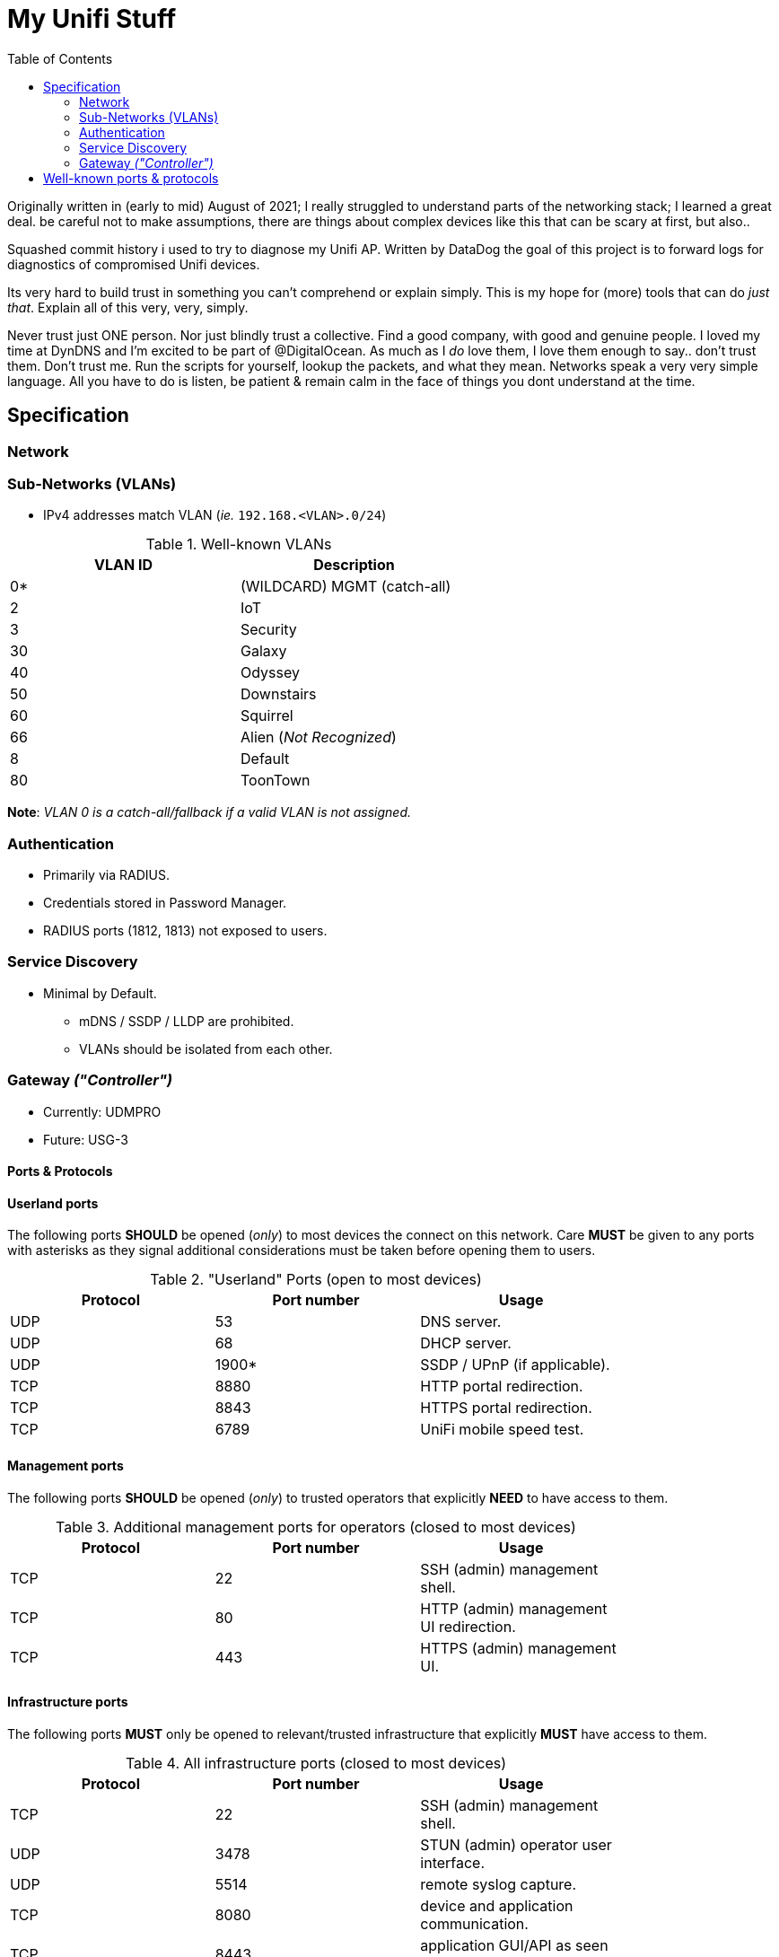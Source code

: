 = My Unifi Stuff
:toc:

Originally written in (early to mid) August of 2021; I really struggled to
understand parts of the networking stack; I learned a great deal. be careful
not to make assumptions, there are things about complex devices like this that
can be scary at first, but also..

Squashed commit history i used to try to diagnose my Unifi AP. Written by
DataDog the goal of this project is to forward logs for diagnostics of
compromised Unifi devices.

Its very hard to build trust in something you can't comprehend or explain
simply. This is my hope for (more) tools that can do _just that_. Explain all
of this very, very, simply.

Never trust just ONE person. Nor just blindly trust a collective. Find a good
company, with good and genuine people. I loved my time at DynDNS and I'm
excited to be part of @DigitalOcean. As much as I _do_ love them, I love them
enough to say.. don't trust them. Don't trust me. Run the scripts for yourself,
lookup the packets, and what they mean. Networks speak a very very simple
language. All you have to do is listen, be patient & remain calm in the face of
things you dont understand at the time.


== Specification

=== Network

=== Sub-Networks (VLANs)

- IPv4 addresses match VLAN (_ie._ `192.168.<VLAN>.0/24`)

.Well-known VLANs
[width="60%",options="header"]
|==============================================
| VLAN ID         | Description
| 0*  | (WILDCARD) MGMT (catch-all)
| 2   | IoT
| 3   | Security
| 30  | Galaxy
| 40  | Odyssey
| 50  | Downstairs
| 60  | Squirrel
| 66  | Alien (_Not Recognized_)
| 8   | Default
| 80  | ToonTown
|==============================================

**Note**: _VLAN 0 is a catch-all/fallback if a valid VLAN is not assigned._

=== Authentication

- Primarily via RADIUS.
- Credentials stored in Password Manager.
- RADIUS ports (1812, 1813) not exposed to users.

=== Service Discovery

* Minimal by Default.
** mDNS / SSDP / LLDP are prohibited.
** VLANs should be isolated from each other.


=== Gateway _("Controller")_

* Currently: UDMPRO
* Future: USG-3

==== Ports & Protocols

==== Userland ports
The following ports **SHOULD** be opened (_only_) to most devices the connect on
this network. Care **MUST** be given to any ports with asterisks as they signal
additional considerations must be taken before opening them to users.

."Userland" Ports (open to most devices)
[width="80%",options="header"]
|==============================================
| Protocol | Port number | Usage
| UDP      | 53          | DNS server.
| UDP      | 68          | DHCP server.
| UDP      | 1900*       | SSDP / UPnP (if applicable).
| TCP      | 8880        | HTTP portal redirection.
| TCP      | 8843        | HTTPS portal redirection.
| TCP      | 6789        | UniFi mobile speed test.
|==============================================

==== Management ports
The following ports **SHOULD** be opened (_only_) to trusted operators
that explicitly **NEED** to have access to them.

.Additional management ports for operators (closed to most devices)
[width="80%",options="header"]
|==============================================
| Protocol | Port number | Usage
| TCP      | 22          | SSH (admin) management shell.
| TCP      | 80          | HTTP (admin) management UI redirection.
| TCP      | 443         | HTTPS (admin) management UI.
|==============================================

==== Infrastructure ports

The following ports **MUST** only be opened to relevant/trusted infrastructure
that explicitly **MUST** have access to them.

.All infrastructure ports (closed to most devices)
[width="80%",options="header"]
|==============================================
| Protocol | Port number | Usage
| TCP      | 22          | SSH (admin) management shell.
| UDP      | 3478        | STUN (admin) operator user interface.
| UDP      | 5514        | remote syslog capture.
| TCP      | 8080        | device and application communication.
| TCP      | 8443        | application GUI/API as seen in a web browser.
| TCP      | 8880        | HTTP portal redirection.
| TCP      | 1812        | RADIUS Authentication.
| TCP      | 1813        | RADIUS Accounting.
| TCP      | 8843        | HTTPS portal redirection.
| TCP      | 6789        | UniFi mobile speed test.
| TCP      | 27117       | local-bound database communication.
| UDP      | 5656-5699	 | AP-EDU broadcasting.
| UDP      | 10001	     | device discovery.
|==============================================

== Well-known ports & protocols

Just a quick reference of some common ports and their usage.

[width="80%",options="header"]
|==============================================
| Port(s) | Proto(s) | Description
| 1812    | TCP   | RADIUS Authentication
| 1813    | TCP   | RADIUS Accounting
| 1900    | UDP   | SSDP / UPnP
| 20, 21  | TCP   | File Transfer Protocol (FTP)
| 22      | TCP   | Secure Socket Shell (SSH)
| 23      | TCP   | Telnet
| 25      | TCP   | SMTP
| 37      | UDP   | Network Time Protocol (NTP)
| 53      | UDP   | Domain Name Service (DNS)
| 5553    | UDP   | Multicast DNS (mDNS)
| 1883    | TCP   | MQTT
| 8883    | TCP   | Encrypted MQTT
| 666[6-9]| TCP   | Instant Relay Chat (IRC)
| 80, 443 | TCP   | HTTP
| 853     | UDP   | DNS-over-TLS (DoT)
| 9       | UDP   | Wake-on-LAN (WOL)
| 993     | TCP   | IMAP
|==============================================
